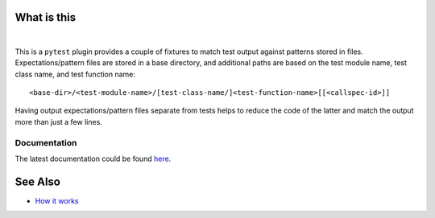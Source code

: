 .. SPDX-FileCopyrightText: 2017-now, See ``CONTRIBUTORS.lst``
.. SPDX-License-Identifier: CC0-1.0

What is this
============

|Latest Release| |nbsp| |Tests|

This is a ``pytest`` plugin provides a couple of fixtures to match test output against patterns
stored in files. Expectations/pattern files are stored in a base directory, and additional
paths are based on the test module name, test class name, and test function name::

    <base-dir>/<test-module-name>/[test-class-name/]<test-function-name>[[<callspec-id>]]

Having output expectations/pattern files separate from tests helps to reduce the code of the
latter and match the output more than just a few lines.


Documentation
-------------

The latest documentation could be found `here <https://pytest-matcher.readthedocs.io>`_.


See Also
========

* `How it works <http://zaufi.github.io/programming/2017/07/05/extend-pytest-with-fixtures>`_


.. |Latest Release| image:: https://img.shields.io/pypi/v/pytest-matcher
    :target: https://pypi.org/project/pytest-matcher/#history
    :alt: PyPI - Version

.. |Tests| image:: https://github.com/zaufi/pytest-matcher/actions/workflows/run-tests.yaml/badge.svg
    :target: https://github.com/zaufi/pytest-matcher/actions/workflows/run-tests.yaml
    :alt: Run Tests Result

.. |nbsp| unicode:: 0xA0
   :trim:
